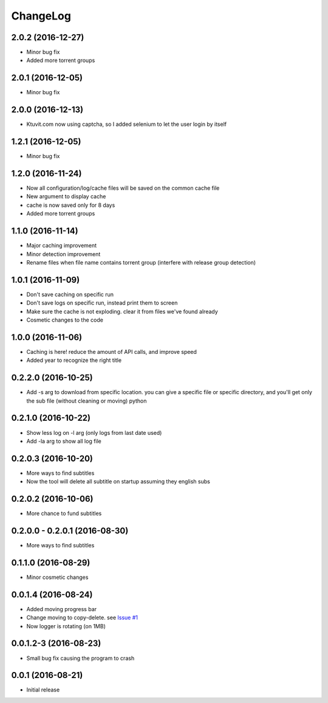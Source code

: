 ChangeLog
=========

2.0.2 (2016-12-27)
------------------

- Minor bug fix
- Added more torrent groups

2.0.1 (2016-12-05)
------------------

- Minor bug fix

2.0.0 (2016-12-13)
------------------

- Ktuvit.com now using captcha, so I added selenium to let the user login by itself

1.2.1 (2016-12-05)
------------------

- Minor bug fix

1.2.0 (2016-11-24)
------------------

- Now all configuration/log/cache files will be saved on the common cache file
- New argument to display cache
- cache is now saved only for 8 days
- Added more torrent groups

1.1.0 (2016-11-14)
------------------

- Major caching improvement
- Minor detection improvement
- Rename files when file name contains torrent group (interfere with release group detection)

1.0.1 (2016-11-09)
------------------

- Don't save caching on specific run
- Don't save logs on specific run, instead print them to screen
- Make sure the cache is not exploding. clear it from files we've found already
- Cosmetic changes to the code

1.0.0 (2016-11-06)
------------------

- Caching is here! reduce the amount of API calls, and improve speed
- Added year to recognize the right title

0.2.2.0 (2016-10-25)
--------------------

- Add -s arg to download from specific location. you can give a specific file or specific directory, and you'll get only the sub file (without cleaning or moving) python

0.2.1.0 (2016-10-22)
--------------------

- Show less log on -l arg (only logs from last date used)
- Add -la arg to show all log file

0.2.0.3 (2016-10-20)
--------------------

- More ways to find subtitles
- Now the tool will delete all subtitle on startup assuming they english subs

0.2.0.2 (2016-10-06)
--------------------

- More chance to fund subtitles

0.2.0.0 - 0.2.0.1 (2016-08-30)
------------------------------

- More ways to find subtitles

0.1.1.0 (2016-08-29)
--------------------

- Minor cosmetic changes

0.0.1.4 (2016-08-24)
--------------------

- Added moving progress bar
- Change moving to copy-delete. see `Issue #1 <https://github.com/aviadlevy/ktuvitDownloader/issues/1>`_
- Now logger is rotating (on 1MB)

0.0.1.2-3 (2016-08-23)
----------------------

- Small bug fix causing the program to crash


0.0.1 (2016-08-21)
------------------

- Initial release
